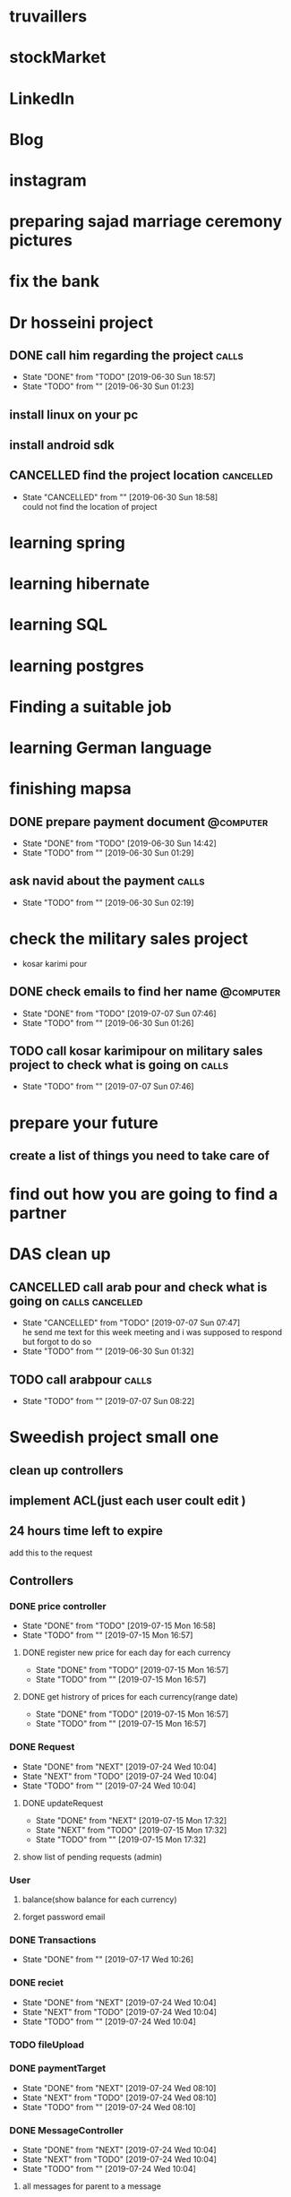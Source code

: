 * truvaillers
* stockMarket
* LinkedIn
* Blog
* instagram
* preparing sajad marriage ceremony pictures
* fix the bank 
* Dr hosseini project
** DONE call him regarding the project				      :calls:
   SCHEDULED: <2019-06-30 Sun>
   - State "DONE"       from "TODO"       [2019-06-30 Sun 18:57]
   - State "TODO"       from ""           [2019-06-30 Sun 01:23]
** install linux on your pc
** install android sdk
** CANCELLED find the project location				  :cancelled:
   CLOSED: [2019-06-30 Sun 18:58]
   - State "CANCELLED"  from ""           [2019-06-30 Sun 18:58] \\
     could not find the location of project
* learning spring
* learning hibernate
* learning SQL
* learning postgres
* Finding a suitable job
* learning German language
* finishing mapsa
** DONE prepare payment document				  :@computer:
   CLOSED: [2019-06-30 Sun 14:42] SCHEDULED: <2019-06-30 Sun>
   - State "DONE"       from "TODO"       [2019-06-30 Sun 14:42]
   - State "TODO"       from ""           [2019-06-30 Sun 01:29]
** ask navid about the payment					      :calls:
   - State "TODO"       from ""           [2019-06-30 Sun 02:19]
* check the military sales project
  - kosar karimi pour
** DONE check emails to find her name				  :@computer:
   CLOSED: [2019-07-07 Sun 07:46] SCHEDULED: <2019-06-30 Sun>
   - State "DONE"       from "TODO"       [2019-07-07 Sun 07:46]
   - State "TODO"       from ""           [2019-06-30 Sun 01:26]
     
** TODO call kosar karimipour on military sales project to check what is going on :calls:
   - State "TODO"       from ""           [2019-07-07 Sun 07:46]
* prepare your future
** create a list of things you need to take care of
* find out how you are going to find a partner
* DAS clean up
** CANCELLED call arab pour and check what is going on	    :calls:cancelled:
   CLOSED: [2019-07-07 Sun 07:47] SCHEDULED: <2019-06-30 Sun>
   - State "CANCELLED"  from "TODO"       [2019-07-07 Sun 07:47] \\
     he send me text for this week meeting and i was supposed to respond but forgot to do so
   - State "TODO"       from ""           [2019-06-30 Sun 01:32]
** TODO call arabpour						      :calls:
   - State "TODO"       from ""           [2019-07-07 Sun 08:22]
* Sweedish project small one
** clean up controllers
** implement ACL(just each user coult edit )
** 24 hours time left to expire
   add this to the request
** Controllers
*** DONE price controller
    CLOSED: [2019-07-15 Mon 16:58]
    - State "DONE"       from "TODO"       [2019-07-15 Mon 16:58]
    - State "TODO"       from ""           [2019-07-15 Mon 16:57]
**** DONE register new price for each day for each currency
     CLOSED: [2019-07-15 Mon 16:57]
     - State "DONE"       from "TODO"       [2019-07-15 Mon 16:57]
     - State "TODO"       from ""           [2019-07-15 Mon 16:57]
**** DONE get histrory of prices for each currency(range date)
     CLOSED: [2019-07-15 Mon 16:57]
     - State "DONE"       from "TODO"       [2019-07-15 Mon 16:57]
     - State "TODO"       from ""           [2019-07-15 Mon 16:57]
*** DONE Request
    CLOSED: [2019-07-24 Wed 10:04]
    - State "DONE"       from "NEXT"       [2019-07-24 Wed 10:04]
    - State "NEXT"       from "TODO"       [2019-07-24 Wed 10:04]
    - State "TODO"       from ""           [2019-07-24 Wed 10:04]
**** DONE updateRequest
     CLOSED: [2019-07-15 Mon 17:32]
     - State "DONE"       from "NEXT"       [2019-07-15 Mon 17:32]
     - State "NEXT"       from "TODO"       [2019-07-15 Mon 17:32]
     - State "TODO"       from ""           [2019-07-15 Mon 17:32]
**** show list of pending requests (admin)
*** User
**** balance(show balance for each currency)
**** forget password email
*** DONE Transactions
    CLOSED: [2019-07-17 Wed 10:26]
    - State "DONE"       from ""           [2019-07-17 Wed 10:26]
*** DONE reciet
    CLOSED: [2019-07-24 Wed 10:04]
    - State "DONE"       from "NEXT"       [2019-07-24 Wed 10:04]
    - State "NEXT"       from "TODO"       [2019-07-24 Wed 10:04]
    - State "TODO"       from ""           [2019-07-24 Wed 10:04]
*** TODO fileUpload
*** DONE paymentTarget
    CLOSED: [2019-07-24 Wed 08:10]
    - State "DONE"       from "NEXT"       [2019-07-24 Wed 08:10]
    - State "NEXT"       from "TODO"       [2019-07-24 Wed 08:10]
    - State "TODO"       from ""           [2019-07-24 Wed 08:10]
*** DONE MessageController
    CLOSED: [2019-07-24 Wed 10:04]
    - State "DONE"       from "NEXT"       [2019-07-24 Wed 10:04]
    - State "NEXT"       from "TODO"       [2019-07-24 Wed 10:04]
    - State "TODO"       from ""           [2019-07-24 Wed 10:04]
**** all messages for parent to a message
*** reports
**** DONE list of request in dateRange
     CLOSED: [2019-07-15 Mon 21:25]
     - State "DONE"       from "NEXT"       [2019-07-15 Mon 21:25]
     - State "NEXT"       from "TODO"       [2019-07-15 Mon 21:25]
     - State "TODO"       from ""           [2019-07-15 Mon 21:25]
**** DONE num request in dateRange
     CLOSED: [2019-07-15 Mon 21:26]
     - State "DONE"       from ""           [2019-07-15 Mon 21:26]
**** DONE num request in dateRange per day
     CLOSED: [2019-07-15 Mon 22:22]
     - State "DONE"       from "NEXT"       [2019-07-15 Mon 22:22]
     - State "NEXT"       from "TODO"       [2019-07-15 Mon 22:22]
     - State "TODO"       from ""           [2019-07-15 Mon 22:22]
**** DONE list of transactions in dateRange
     CLOSED: [2019-07-17 Wed 10:25]
     - State "DONE"       from "NEXT"       [2019-07-17 Wed 10:25]
     - State "NEXT"       from "TODO"       [2019-07-17 Wed 10:25]
     - State "TODO"       from ""           [2019-07-17 Wed 10:25]
**** DONE num transactions in dateRange
     CLOSED: [2019-07-17 Wed 10:25]
     - State "DONE"       from "NEXT"       [2019-07-17 Wed 10:25]
     - State "NEXT"       from "TODO"       [2019-07-17 Wed 10:25]
     - State "TODO"       from ""           [2019-07-17 Wed 10:25]
**** num transactions in dateRange per day
** DONE implement JWT
   CLOSED: [2019-07-01 Mon 14:51]
   - State "DONE"       from ""           [2019-07-01 Mon 14:51]
** DONE implement password hashing
   CLOSED: [2019-07-01 Mon 14:51]
   - State "DONE"       from ""           [2019-07-01 Mon 14:51]
* Sweedish project the bigOne
* Mesmerizing
** TODO clean up mesmerizing deployment
   - State "TODO"       from ""           [2019-07-01 Mon 14:53]
** TODO create a systemd script to automatically reload services
   - State "TODO"       from ""           [2019-07-01 Mon 14:53]
* TehranExchangeProject
** Getting to start
*** increase simulation speed
**** clean up the database [2/4]
***** DONE find a way to automatically generate this partitions
      - pg_partman https://github.com/pgpartman/pg_partman
***** TODO actually partition the tables in laptop
***** DONE implement in memory database to speed up 
***** TODO download the database for all the stocks in the past 2 month
*** Create a buyer
*** Create a seller
** info
*** [[https://github.com/ta4j/ta4j][A Java library for technical analysis.]]
** do some refactoring
*** DONE make the project to produce telegram bot handler jar
    CLOSED: [2019-08-03 Sat 18:18]
    - State "DONE"       from ""           [2019-08-03 Sat 18:18]
*** TODO clean up Telegram bot
    - State "TODO"       from ""           [2019-08-03 Sat 18:19]
*** DONE connect to bids_row_copy table
    CLOSED: [2019-08-04 Sun 01:46]
    - State "DONE"       from ""           [2019-08-04 Sun 01:46]
** create Agah sell/buy request
** check request status
** Getting to start
*** Create tradinb bot
**** create a proper buyer
**** create position manager
**** Write the live trading run profile
**** complete buyOpertunityFinder
***** logic to know how many position has already been taken
***** logic to prevent multiple position be taken at the same point
**** create seller
**** do a unification of dates
**** fix the bug
     for some reason sellers become duplicated and it's not just happening here, it's just an example of a location
     t: 10:48:47 CP: 12060 previousDayLastPrice:11850,numTransaction:194,volume:360702 sell:12099:1000,12099:1000,12120:5776  buy: 12060:1649,12031:100,12001:1659
     private String [] timeStops;
     private String date="20190803";
     private String previousWorkingDay;
     private String time="10:16:00";
     private int timeAsked=0;
     private int timesRepeat=2;
     private String stockId="15259343650667588";

** todos
*** TODO [#A] [0/4] complete the cycle of buy/sell in agah and following each sell/buy order
    - State "TODO"       from ""           [2019-08-14 Wed 02:47]
**** TODO check specific order if it's completed
     - State "TODO"       from ""           [2019-08-16 Fri 11:39]
**** TODO cancel an order
     - State "TODO"       from ""           [2019-08-16 Fri 11:39]
**** TODO update an order
     - State "TODO"       from ""           [2019-08-16 Fri 11:39]
**** TODO check buy date of an order
     - State "TODO"       from ""           [2019-08-16 Fri 11:39]
*** buyer logic
**** Create Volume tracker
**** create candle stick creator
*** DONE [#A] do check [[http://cdn.tsetmc.com/Loader.aspx?ParTree=15131P&i=34540569618314880&d=20190814][tsetmc historical data]] to see if it updates during
    CLOSED: [2019-08-14 Wed 10:31]
    - State "DONE"       from "TODO"       [2019-08-14 Wed 10:31]
    - State "TODO"       from ""           [2019-08-14 Wed 02:41]
      No it does't sadly
*** DONE [#A] update Data on the market for every stock we care about
    CLOSED: [2019-08-15 Thu 16:07]
    - State "DONE"       from "TODO"       [2019-08-15 Thu 16:07]
*** TODO [#A] Create api to give current offers for each stock at any moment
    - State "TODO"       from ""           [2019-08-14 Wed 02:45]
*** TODO [#A] Create api to give similar experience to LiveBidsService from historical data
    - State "TODO"       from ""           [2019-08-14 Wed 02:46]
*** TODO [#A] Create a performance test
    - for now use a file to stream data and see what will happen
*** DONE create Candle stick data based on LiveBidsService and historical data
*** [#B] Do research about graph tools in java/qt/...
    - State "TODO"       from ""           [2019-08-14 Wed 03:00]

***  create Buyer and seller based on equilibrium
    - State "TODO"       from ""           [2019-08-13 Tue 05:07]
      i did check it out and it needs more thinking
*** create daily feed which can be like tsefastapi
*** create position manager(list of positions and ...)
*** create a controller for managing positions
*** test your buyer/ seller performance for different days
*** create candle sticks for different time tables for different sources
    - candle stick from raw trade data
    - candle stick from price time series
*** compare different moment hierarchy performance
*** create rest api to add agah credential
*** [#C] create a way to get every credential needed from user and password
*** create a trend follower bot
*** create neural network which could predict next movement in market
*** read the rules for irans market
*** check your algorithm on other markets
*** learn more about goods market and other markets available
*** learn more about investment rules

** APIs
*** [#A] an api to set good buy and sell location for each stock and each
*** [#A] an api to give liveStockBid for date,time,stock
*** an api to add interest locations
*** 
** UI
*** a page to show information on stock
*** TODO [#A] Fix price views
    lines are not connecting actual prices but an approximation of them.
*** TODO [#A] show all buy and sell positions
*** TODO [#B] show different kinds of buy or sale positions
    - ability to show them with different simbols or colors
    - ability to select a number of points based on a criteria and view them
*** TODO [#A] 
*** show bids for each positions
*** show volume on 
* Stock exchange
** things to do tomorrow
*** DONE complete candle stick generator from trade data
*** DONE add log4j to output logs into files
*** TODO create trading based on tendlines
**** DONE create swing point finder
**** DONE create tend line drawer
**** DONE create trend line interaction finder
**** create a logic module to program 
**** create an api to scadule tests
*** TODO implement trade profit tracker
*** check your patters finders
**** mexican stand off
**** stupid seller
**** suden drop
*** TODO fix bug of candle stick generator for live market
    it produces different results from the trade candle stick creator
    i also checked the output of marktet live stock , it produced transactions before 9
** things to be done for the next week or so
*** work on buy and sale algorithm
**** 
*** update database
*** create command executer
**** TODO buy order at the lowest possible position at the day
**** TODO sell order to sell the stock at the highest point in the day
**** TODO 
*** Live trend monitoring
    - i want to be able to tell what is happening in the market in one glance
    - i need to see candle sticks which update regularly for different time scales
    - i need to see the volume of trades in each stock
    - i need to see market coordinations(if there is such thing) 
**** show the current trends for every stock you are interested as a window
     what fatemeh has already created just add a long pooling api to it so it will update
     - it also needs 
**** create a monitoring system which collect live data for the day
**** create an api based on long pooling for current information
**** 
*** Extract codal information
* metatrader
** things that i want
   - automatically mark begining and end of each market day
   - candle stick for custom time frame
   - 
* Tahere
** Write the function which calculates the zero point for equation

* to watch							   :to_watch:
** TODO [[https://www.youtube.com/watch?v=929OrIvbW18][Adventures with concurrent programming in Java: A quest for predictable latency by Martin Thompson]]
   - State "TODO"       from ""           [2019-06-30 Sun 21:25]
** TODO [[https://www.youtube.com/watch?v=EMv_8dxSqdE][New Concurrency Models on the JVM: Fibres, Verticles, Agents and Actors. by Lutz Huehnken]]
   - State "TODO"       from ""           [2019-06-30 Sun 21:27]
** TODO https://www.youtube.com/watch?v=q6zF3vf114M
   - State "TODO"       from ""           [2019-06-30 Sun 21:29]
** TODO https://www.youtube.com/watch?v=03GsLxVdVzU
   - State "TODO"       from ""           [2019-06-30 Sun 21:29]
** TODO https://www.youtube.com/watch?v=wgQBz2Ldhvk
   - State "TODO"       from ""           [2019-06-30 Sun 21:29]
** TODO https://www.youtube.com/watch?v=tpspO9K28PM
   - State "TODO"       from ""           [2019-06-30 Sun 21:29]
** TODO https://www.youtube.com/watch?v=OMk5KoUIOy4
   - State "TODO"       from ""           [2019-06-30 Sun 21:29]
** TODO https://www.youtube.com/watch?v=X0tjziAQfNQ
   - State "TODO"       from ""           [2019-06-30 Sun 21:29]
* trouvaillers
** create a way so that each request could search multiple pages in booking
   bookingRequestToSearchLinkConvertor
   sb.append("&order=price&rows=40&offset=0");
** TODO check why we dont have some of the destinations
   - State "TODO"       from ""           [2019-09-04 Wed 15:36]
** TODO check why torento and vancover do not have the same number of packages
   - State "TODO"       from ""           [2019-09-04 Wed 15:37]
** TODO create custom query to create 
   - State "TODO"       from ""           [2019-09-04 Wed 15:50]
*** create complete link
*** sum stop
*** duration leave and return
*** sum price to USD
*** trip day number
*** number of people in each packages
*** flight link
*** flight time
** TODO create seperate packages for one and two people
   - State "TODO"       from ""           [2019-09-04 Wed 16:17]
** TODO do search two pages 
   - State "TODO"       from ""           [2019-09-04 Wed 16:24]
** sanity Check tests
*** check number of hotels for each day in each place in each category
*** check number of flights for each day for each destination and departure location
*** check number of hotels for each category(1 adult, 2 adults)
*** check number of same hotels that apear on both 1 adult and 2 adults
*** 
